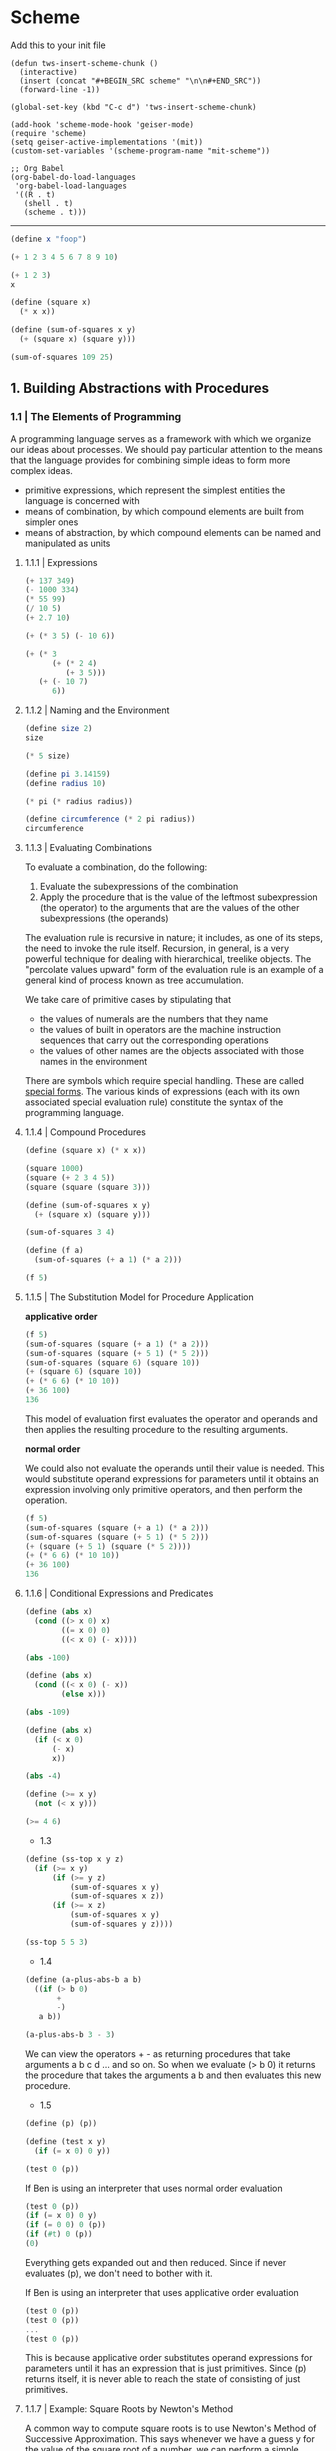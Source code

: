 * Scheme
  :PROPERTIES:
  :header-args: :session intro :results verbatim raw
  :END:

Add this to your init file

#+BEGIN_SRC elisp
(defun tws-insert-scheme-chunk () 
  (interactive) 
  (insert (concat "#+BEGIN_SRC scheme" "\n\n#+END_SRC")) 
  (forward-line -1))

(global-set-key (kbd "C-c d") 'tws-insert-scheme-chunk)

(add-hook 'scheme-mode-hook 'geiser-mode)
(require 'scheme)
(setq geiser-active-implementations '(mit))
(custom-set-variables '(scheme-program-name "mit-scheme"))

;; Org Babel
(org-babel-do-load-languages
 'org-babel-load-languages
 '((R . t)
   (shell . t)
   (scheme . t)))
#+END_SRC

#+RESULTS:
: nil

---------

#+BEGIN_SRC scheme
(define x "foop")

(+ 1 2 3 4 5 6 7 8 9 10)
#+END_SRC

#+RESULTS:
55

#+BEGIN_SRC scheme 
(+ 1 2 3)
x
#+END_SRC

#+RESULTS:
"foop"

#+BEGIN_SRC scheme
(define (square x)
  (* x x))

(define (sum-of-squares x y)
  (+ (square x) (square y)))

(sum-of-squares 109 25)
#+END_SRC

#+RESULTS:
12506

** 1. Building Abstractions with Procedures

*** 1.1 | The Elements of Programming

 A programming language serves as a framework with which we organize our ideas about processes. We should pay particular attention to the means that the language provides for combining simple ideas to form more complex ideas.

 - primitive expressions, which represent the simplest entities the language is concerned with
 - means of combination, by which compound elements are built from simpler ones
 - means of abstraction, by which compound elements can be named and manipulated as units

**** 1.1.1 | Expressions

#+BEGIN_SRC scheme
(+ 137 349)
(- 1000 334)
(* 55 99)
(/ 10 5)
(+ 2.7 10)
 #+END_SRC

#+BEGIN_SRC scheme
(+ (* 3 5) (- 10 6))
#+END_SRC

#+RESULTS:
19

#+BEGIN_SRC scheme
(+ (* 3
      (+ (* 2 4)
         (+ 3 5)))
   (+ (- 10 7)
      6))
#+END_SRC

#+RESULTS:
57

**** 1.1.2 | Naming and the Environment

#+BEGIN_SRC scheme
(define size 2)
size
#+END_SRC

#+RESULTS:
2

#+BEGIN_SRC scheme
(* 5 size)
#+END_SRC

#+RESULTS:
10

#+BEGIN_SRC scheme
(define pi 3.14159)
(define radius 10)

(* pi (* radius radius))

(define circumference (* 2 pi radius))
circumference
#+END_SRC

#+RESULTS:
314.159
62.8318

**** 1.1.3 | Evaluating Combinations

To evaluate a combination, do the following: 

1. Evaluate the subexpressions of the combination
2. Apply the procedure that is the value of the leftmost subexpression (the operator) to the arguments that are the values of the other subexpressions (the operands)

The evaluation rule is recursive in nature; it includes, as one of its steps, the need to invoke the rule itself. Recursion, in general, is a very powerful technique for dealing with hierarchical, treelike objects. The "percolate values upward" form of the evaluation rule is an example of a general kind of process known as tree accumulation.

We take care of primitive cases by stipulating that 

- the values of numerals are the numbers that they name
- the values of built in operators are the machine instruction sequences that carry out the corresponding operations
- the values of other names are the objects associated with those names in the environment

There are symbols which require special handling. These are called _special forms_. The various kinds of expressions (each with its own associated special evaluation rule) constitute the syntax of the programming language. 

**** 1.1.4 | Compound Procedures 

#+BEGIN_SRC scheme
(define (square x) (* x x))

(square 1000)
(square (+ 2 3 4 5))
(square (square (square 3)))
#+END_SRC

#+RESULTS:
6561

#+BEGIN_SRC scheme
(define (sum-of-squares x y) 
  (+ (square x) (square y)))

(sum-of-squares 3 4)
#+END_SRC

#+RESULTS:
25

#+BEGIN_SRC scheme
(define (f a)
  (sum-of-squares (+ a 1) (* a 2)))

(f 5)
#+END_SRC

#+RESULTS:
136

**** 1.1.5 | The Substitution Model for Procedure Application

*applicative order*

#+BEGIN_SRC scheme
(f 5)
(sum-of-squares (square (+ a 1) (* a 2)))
(sum-of-squares (square (+ 5 1) (* 5 2)))
(sum-of-squares (square 6) (square 10))
(+ (square 6) (square 10))
(+ (* 6 6) (* 10 10))
(+ 36 100)
136
#+END_SRC

This model of evaluation first evaluates the operator and operands and then applies the resulting procedure to the resulting arguments.

*normal order*

We could also not evaluate the operands until their value is needed. This would substitute operand expressions for parameters until it obtains an expression involving only primitive operators, and then perform the operation.

#+BEGIN_SRC scheme
(f 5)
(sum-of-squares (square (+ a 1) (* a 2)))
(sum-of-squares (square (+ 5 1) (* 5 2)))
(+ (square (+ 5 1) (square (* 5 2))))
(+ (* 6 6) (* 10 10))
(+ 36 100)
136
#+END_SRC

**** 1.1.6 | Conditional Expressions and Predicates

#+BEGIN_SRC scheme
(define (abs x)
  (cond ((> x 0) x)
        ((= x 0) 0)
        ((< x 0) (- x))))

(abs -100)
#+END_SRC

#+RESULTS:
100

#+BEGIN_SRC scheme
(define (abs x)
  (cond ((< x 0) (- x))
        (else x)))

(abs -109)
#+END_SRC

#+RESULTS:
109
109

#+BEGIN_SRC scheme
(define (abs x)
  (if (< x 0)
      (- x)
      x))

(abs -4)
#+END_SRC

#+RESULTS:
4
4

#+BEGIN_SRC scheme
(define (>= x y)
  (not (< x y)))

(>= 4 6)
#+END_SRC

#+RESULTS:
#f

- 1.3

#+BEGIN_SRC scheme
(define (ss-top x y z)
  (if (>= x y)
      (if (>= y z)
          (sum-of-squares x y)
          (sum-of-squares x z))
      (if (>= x z)
          (sum-of-squares x y) 
          (sum-of-squares y z))))

(ss-top 5 5 3)
#+END_SRC

#+RESULTS:
50

- 1.4

#+BEGIN_SRC scheme
(define (a-plus-abs-b a b)
  ((if (> b 0) 
       + 
       -)
   a b))

(a-plus-abs-b 3 - 3)
#+END_SRC

#+RESULTS:
6

We can view the operators + - as returning procedures that take arguments a b c d ... and so on. So when we evaluate (> b 0) it returns the procedure that takes the arguments a b and then evaluates this new procedure. 

- 1.5

#+BEGIN_SRC scheme
(define (p) (p))

(define (test x y)
  (if (= x 0) 0 y))
#+END_SRC

#+BEGIN_SRC scheme
(test 0 (p))
#+END_SRC

If Ben is using an interpreter that uses normal order evaluation

#+BEGIN_SRC scheme
(test 0 (p))
(if (= x 0) 0 y)
(if (= 0 0) 0 (p))
(if (#t) 0 (p))
(0)
#+END_SRC

Everything gets expanded out and then reduced. Since if never evaluates (p), we don't need to bother with it. 

If Ben is using an interpreter that uses applicative order evaluation

#+BEGIN_SRC scheme
(test 0 (p))
(test 0 (p))
...
(test 0 (p))
#+END_SRC

This is because applicative order substitutes operand expressions for parameters until it has an expression that is just primitives. Since (p) returns itself, it is never able to reach the state of consisting of just primitives.

**** 1.1.7 | Example: Square Roots by Newton's Method

A common way to compute square roots is to use Newton's Method of Successive Approximation. This says whenever we have a guess y for the value of the square root of a number, we can perform a simple manipulation to get a better guess closer to the actual square root. 

#+BEGIN_SRC scheme
(define (sqrt-iter guess x)
  (if (good-enough? guess x)
      guess
      (sqrt-iter (improve guess x) x)))
#+END_SRC

#+RESULTS:
sqrt-iter
sqrt-iter

A guess is improved by averaging it with the quotient of the radicand and the old guess

#+BEGIN_SRC scheme
(define (improve guess x)
  (average guess (/ x guess)))

(define (average x y)
  (/ (+ x y) 2))
#+END_SRC

We also have to define what we mean by good enough. The idea in the function below is to improve the answer until it is close enough that its square differs from the radicand by less than a predetermined tolerance 

#+BEGIN_SRC scheme
(define (good-enough? guess x)
  (< (abs (- (square guess) x)) 0.001))
#+END_SRC

#+RESULTS:
good-enough?

#+BEGIN_SRC scheme
(define (sqrt x)
  (sqrt-iter 1.0 x))
#+END_SRC

#+RESULTS:
sqrt

#+BEGIN_SRC scheme
(sqrt 9)
#+END_SRC

#+RESULTS:
3.00009155413138

#+BEGIN_SRC scheme
(sqrt 2)
#+END_SRC

#+RESULTS:
1.4142156862745097

#+BEGIN_SRC scheme
(sqrt (+ 100 37))
#+END_SRC

#+RESULTS:
11.704699917758145

#+BEGIN_SRC scheme
(sqrt (sqrt 2))
#+END_SRC

#+RESULTS:
1.1893407235990843

#+BEGIN_SRC scheme
(square (sqrt 100))
#+END_SRC

#+RESULTS:
100.00000000279795

- Exercise 1.6

#+BEGIN_SRC scheme
(define (new-if predicate then-clause else-clause)
  (cond (predicate then-clause)
        (else else-clause)))

(new-if (= 2 3) 0 5)
#+END_SRC

#+RESULTS:
5

#+BEGIN_SRC scheme
(define (sqrt-iter guess x)
  (new-if (good-enough? guess x)
          guess
          (sqrt-iter (improve guess x)
                     x)))
#+END_SRC

#+RESULTS:
sqrt-iter

#+BEGIN_SRC scheme
(sqrt 9)
#+END_SRC

#+RESULTS:

It breaks. Since if is a special form, it allows us to express the conditions within it with normal evaluation. Since new-if does not have these special conditions, it uses the default method of evaluation for scheme -- applicative. Applicative evaluation will try to reduce the procedures contained within the arguments down to get a set of primitives. This means that the function is evaluating sqrt-iter with the same guess over and over until the stack overflows.

- 1.7

The problem with very small numbers is that the arbitrary cutoff of .001 is not small enough. This will allow the procedure to accept answers that contain a lot of error. For example

#+BEGIN_SRC scheme
(sqrt 0.2)
#+END_SRC

#+RESULTS:
0.44761904761904764

has an error of -0.000405452 (from wolframalpha)

whereas 

#+BEGIN_SRC scheme
(sqrt 0.02)
#+END_SRC

#+RESULTS:
0.1444238094866232

has an error of -0.00300245, an order of magnitude larger

#+BEGIN_SRC scheme
(sqrt 0.002)
#+END_SRC

#+RESULTS:
5.0131352980478244e-2

0.00540999

#+BEGIN_SRC scheme
(sqrt 0.0002)
#+END_SRC

#+RESULTS:
0.03335281609280434

-0.0192107

#+BEGIN_SRC scheme
(sqrt 100000000000000000000000000000000000000000)
#+END_SRC

#+RESULTS:
3.1622776601683794e20

This is pretty accurate. I think the problem that was likely trying to be shown is length of computation time for numbers that large. This might have been ameliorated with better hardware.

#+BEGIN_SRC scheme
(define (good-enough? guess x)
  (< (abs (- (square guess) x)) (* 0.001 x)))
#+END_SRC

#+RESULTS:
good-enough?

#+BEGIN_SRC scheme
(sqrt 0.0002)
#+END_SRC

#+RESULTS:
1.4142150140500532e-2

- 1.8

If y is an approximation to the cube root of x, then a better approximation is given by the value $\frac{(x / y^2) + 2y}{3}$

#+BEGIN_SRC scheme
(define (cube-rt-iter guess x)
  (if (good-enough? guess x)
      guess
      (cube-rt-iter (cube-avg guess x) x)))

(define (cube-avg guess x)
  (/
   (+ (/ x (square guess))
      (* 2 guess))
   3))

(define (cube x)
  (* x x x))

(define (good-enough? guess x)
  (< (abs (- (cube guess) x)) (* 0.0001 x)))

(define (cbrt x)
  (cube-rt-iter 1.0 x))
#+END_SRC

This doesn't work for 0 or negative values. Return to it 

#+BEGIN_SRC scheme
(cube-rt-iter 1.0 (-2))
#+END_SRC

#+RESULTS:

#+BEGIN_SRC scheme
(cbrt 8)
#+END_SRC

#+BEGIN_SRC scheme
(cbrt 0.01)
#+END_SRC

#+RESULTS:
0.21544348341456257

**** 1.1.8 | Procedures as Black Box Algorithms

Notice that the problem of computing square roots naturally breaks up into a number of subproblems: how to tell whether a guess is good enough, how to improve a guess and so on. 

We use square as an abstraction of a procedure. Therefore, we don't care about how square is implemented, but only that it is

#+BEGIN_SRC scheme
(define (square x) (* x x))

(define (double x) (+ x x))
(define (square x) (exp (double (log x))))
#+END_SRC

#+RESULTS:
square

#+BEGIN_SRC scheme
(square 4)
#+END_SRC

#+RESULTS:
15.999999999999998

*Local Names*

The implementer's choice of names for the procedure's formal parameters should not matter to the user. This principle has some consequences, the simplest of which is that the parameter names of a procedure must be local to the body of the procedure. 

In the cases of good-enough? and square used within it, we had the formal parameter x for good-enough? which represented the goal of the computation and the formal parameter x for square which is the number to be squared. If the parameters were not local to the bodies of their respective procedures, then the parameter x in square could be confused with the parameter x in good-enough? and then behavior of good-enough? would depend upon which version of square we used. 

A formal parameter of a procedure has a very special role in the procedure definition, in that it doesn't matter what name the formal parameter has. Such a name is called a _bound variable_, and we say that the procedure definition _binds_ its formal parameters. If a variable is not bound, then we say that it is _free_. The set of expressions for which a binding defines a name is called the _scope_ of a name. 

*Internal Definitions and Block Structure*

We have one kind of name isolation available to us so far: The formal parameters of a procedure are local to the body of the procedure. 

The existing sqrt program is problematic in that it consists of different procedures of which the only one that may be important to users is sqrt. This becomes problematic as we construct large programs by many separate programmers.

We would like to localize the subprocedures, hiding them inside sqrt so that sqrt could coexist with other successive approximations, each having its own internal mechanisms. 

#+BEGIN_SRC scheme
(define (sqrt x)
  (define (good-enough? guess x)
    (< (abs (- (square guess) x)) (* x .001)))

  (define (improve guess x)
    (average guess (/ x guess)))

  (define (average x y)
    (/ (+ x y) 2))

  (define (sqrt-iter guess x)
    (if (good-enough? guess x)
        guess
        (sqrt-iter (improve guess x) x)))

  (sqrt-iter 1.0 x))
#+END_SRC

#+RESULTS:
sqrt
sqrt

#+BEGIN_SRC scheme
(sqrt 9)
#+END_SRC

#+RESULTS:
3.00009155413138

This nesting of definitions, called _block structure_ is a good solution to the simplest name-packaging problem, but there is a better idea here. 

Since x is bound to the definition of sqrt, the procedures good-enough?, improve, average, and sqrt-iter are in the scope of x. Thus we do not have to explicitly pass x to these procedures. Instead we allow x to be a free variable in the internal definitions. This discipline is called _lexical scoping_.

#+BEGIN_SRC scheme
(define (sqrt x)
  (define (good-enough? guess)
    (< (abs (- (square guess) x)) (* x .0001)))

  (define (improve guess)
    (average guess (/ x guess)))

  (define (average x y)
    (/ (+ x y) 2))

  (define (sqrt-iter guess)
    (if (good-enough? guess)
        guess
        (sqrt-iter (improve guess))))

  (sqrt-iter 1.0))
#+END_SRC

#+RESULTS:
sqrt

#+BEGIN_SRC scheme
(sqrt 9)
#+END_SRC

#+RESULTS:
3.00009155413138

